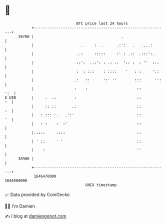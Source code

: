 * 👋

#+begin_example
                                   BTC price last 24 hours                    
               +------------------------------------------------------------+ 
         39700 |                                       .                    | 
               |                     .     :  .      .:':   .   ....:       | 
               |                   ..:     :::::     :' : .::  .:::':.      | 
               |                   ::':  ..:': : .: .:  ':: :  : ''  :.:    | 
               |                   :  : :::    : ::::    '   : :     '::    | 
               |                  .:   ::      ':' ''        :::      '':   | 
               |                  :    :                      ::        ':  | 
   $ USD       |     .  .:        :                           ::         :  | 
               |     :: ::       .:                           ::         :  | 
               |   : ::: '.   .':'                            ::         '  | 
               |   : :    :  :'                               ::            | 
               |.::::     ::::                                ::            | 
               | ' ::     ' '                                 ::            | 
               |    :                                         ''            | 
         38900 |                                                            | 
               +------------------------------------------------------------+ 
                1646470000                                        1646560000  
                                       UNIX timestamp                         
#+end_example
📈 Data provided by CoinGecko

🧑‍💻 I'm Damien

✍️ I blog at [[https://www.damiengonot.com][damiengonot.com]]
